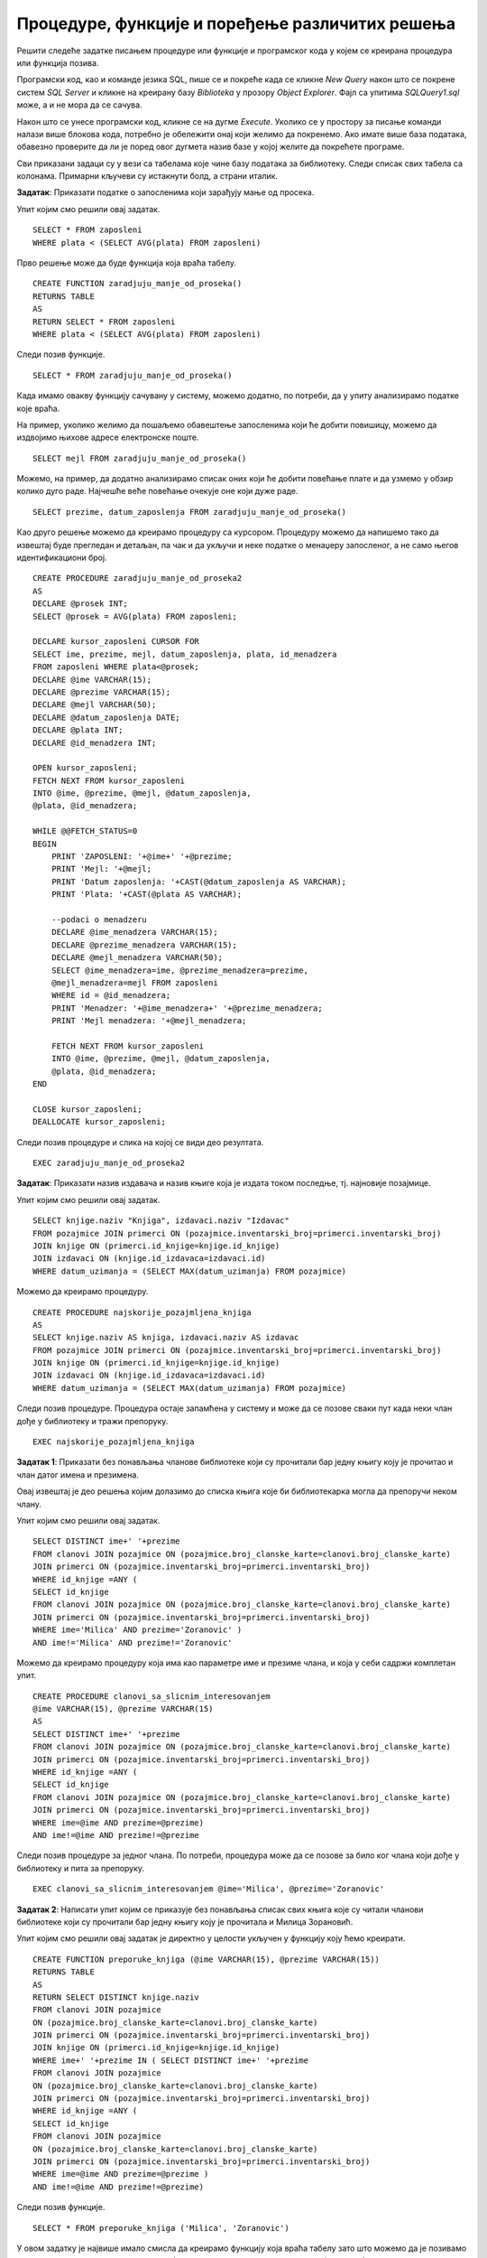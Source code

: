 Процедуре, функције и поређење различитих решења
================================================

.. suggestionnote::

    Кроз искуство у програмирању се стиче и вештина да се препозна који начин решавања је најбоље  применити у некој конкретној ситуацију. Искуство долази кроз рад на великом броју задатака. 

Решити следеће задатке писањем процедуре или функције и програмског кода у којем се креирана процедура или функција позива. 

Програмски код, као и команде језика SQL, пише се и покреће када се кликне *New Query* након што се покрене систем *SQL Server* и кликне на креирану базу *Biblioteka* у прозору *Object Explorer*. Фајл са упитима *SQLQuery1.sql* може, а и не мора да се сачува.

Након што се унесе програмски код, кликне се на дугме *Execute*. Уколико се у простору за писање команди налази више блокова кода, потребно је обележити онај који желимо да покренемо. Ако имате више база података, обавезно проверите да ли је поред овог дугмета назив базе у којој желите да покрећете програме.  

.. image:: ../../_images/slika_521a.jpg
    :width: 350
    :align: center

Сви приказани задаци су у вези са табелама које чине базу података за библиотеку. Следи списак свих табела са колонама. Примарни кључеви су истакнути болд, а страни италик. 

.. image:: ../../_images/slika_521b.jpg
    :width: 780
    :align: center


.. questionnote::

    1. Наредног месеца ће бити повећање плата запослених у библиотеци за све оне којима је плата тренутно мања од просечне плате свих запослених. Потребан је списак особа које очекује повећање да би се обавиле административне припреме.  

**Задатак**: Приказати податке о запосленима који зарађују мање од просека.

Упит којим смо решили овај задатак.

::

    SELECT * FROM zaposleni
    WHERE plata < (SELECT AVG(plata) FROM zaposleni)

Прво решење може да буде функција која враћа табелу. 

::

    CREATE FUNCTION zaradjuju_manje_od_proseka()
    RETURNS TABLE
    AS 
    RETURN SELECT * FROM zaposleni
    WHERE plata < (SELECT AVG(plata) FROM zaposleni)

Следи позив функције. 

::

    SELECT * FROM zaradjuju_manje_od_proseka()

Када имамо овакву функцију сачувану у систему, можемо додатно, по потреби, да у упиту анализирамо податке које враћа.

На пример, уколико желимо да пошаљемо обавештење запосленима који ће добити повишицу, можемо да издвојимо њихове адресе електронске поште. 

::

    SELECT mejl FROM zaradjuju_manje_od_proseka()

Можемо, на пример, да додатно анализирамо списак оних који ће добити повећање плате и да узмемо у обзир колико дуго раде. Најчешће веће повећање очекује оне који дуже раде. 

::

    SELECT prezime, datum_zaposlenja FROM zaradjuju_manje_od_proseka()

Као друго решење можемо да креирамо процедуру са курсором. Процедуру можемо да напишемо тако да извештај буде прегледан и детаљан, па чак и да укључи и неке податке о менаџеру запосленог, а не само његов идентификациони број. 

::

    CREATE PROCEDURE zaradjuju_manje_od_proseka2
    AS
    DECLARE @prosek INT;
    SELECT @prosek = AVG(plata) FROM zaposleni;

    DECLARE kursor_zaposleni CURSOR FOR
    SELECT ime, prezime, mejl, datum_zaposlenja, plata, id_menadzera
    FROM zaposleni WHERE plata<@prosek;
    DECLARE @ime VARCHAR(15);
    DECLARE @prezime VARCHAR(15);
    DECLARE @mejl VARCHAR(50);
    DECLARE @datum_zaposlenja DATE;
    DECLARE @plata INT;
    DECLARE @id_menadzera INT;

    OPEN kursor_zaposleni;
    FETCH NEXT FROM kursor_zaposleni
    INTO @ime, @prezime, @mejl, @datum_zaposlenja, 
    @plata, @id_menadzera;

    WHILE @@FETCH_STATUS=0
    BEGIN
        PRINT 'ZAPOSLENI: '+@ime+' '+@prezime;
        PRINT 'Mejl: '+@mejl;
        PRINT 'Datum zaposlenja: '+CAST(@datum_zaposlenja AS VARCHAR);
        PRINT 'Plata: '+CAST(@plata AS VARCHAR);

        --podaci o menadzeru
        DECLARE @ime_menadzera VARCHAR(15);
        DECLARE @prezime_menadzera VARCHAR(15);
        DECLARE @mejl_menadzera VARCHAR(50);
        SELECT @ime_menadzera=ime, @prezime_menadzera=prezime, 
        @mejl_menadzera=mejl FROM zaposleni
        WHERE id = @id_menadzera;
        PRINT 'Menadzer: '+@ime_menadzera+' '+@prezime_menadzera;
        PRINT 'Mejl menadzera: '+@mejl_menadzera;
        
        FETCH NEXT FROM kursor_zaposleni
        INTO @ime, @prezime, @mejl, @datum_zaposlenja, 
        @plata, @id_menadzera;
    END

    CLOSE kursor_zaposleni;
    DEALLOCATE kursor_zaposleni;

Следи позив процедуре и слика на којој се види део резултата.

::

    EXEC zaradjuju_manje_od_proseka2

.. image:: ../../_images/slika_522a.jpg
    :width: 400
    :align: center

.. questionnote::

    2. Члан библиотеке је питао за препоруку. Интересује га која је књига и од које издавачке куће тражена најскорије. 

**Задатак**: Приказати назив издавача и назив књиге која је издата током последње, тј. најновије позајмице. 

Упит којим смо решили овај задатак.

::

    SELECT knjige.naziv "Knjiga", izdavaci.naziv "Izdavac"
    FROM pozajmice JOIN primerci ON (pozajmice.inventarski_broj=primerci.inventarski_broj)
    JOIN knjige ON (primerci.id_knjige=knjige.id_knjige)
    JOIN izdavaci ON (knjige.id_izdavaca=izdavaci.id)
    WHERE datum_uzimanja = (SELECT MAX(datum_uzimanja) FROM pozajmice)

Можемо да креирамо процедуру. 

::

    CREATE PROCEDURE najskorije_pozajmljena_knjiga
    AS
    SELECT knjige.naziv AS knjiga, izdavaci.naziv AS izdavac
    FROM pozajmice JOIN primerci ON (pozajmice.inventarski_broj=primerci.inventarski_broj)
    JOIN knjige ON (primerci.id_knjige=knjige.id_knjige)
    JOIN izdavaci ON (knjige.id_izdavaca=izdavaci.id)
    WHERE datum_uzimanja = (SELECT MAX(datum_uzimanja) FROM pozajmice)

Следи позив процедуре. Процедура остаје запамћена у систему и може да се позове сваки пут када неки члан дође у библиотеку и тражи препоруку. 

::

    EXEC najskorije_pozajmljena_knjiga

.. questionnote::

    3. Члан библиотеке Милица Зорановић је дошла у библиотеку и пита за препоруку за неку књигу. Библиотекарка је одлучила да извуче списак књига које су читали други чланови библиотеке који су читали бар неку од књига које је читала и Милица, тј. неки избор књига других чланова библиотеке чији се укус бар делимично поклапа са Миличиним. Милица онда са тог списка може да изабере неки од наслова који јој се допадне. 

**Задатак 1**: Приказати без понављања чланове библиотеке који су прочитали бар једну књигу коју је прочитао и члан датог имена и презимена.  

Овај извештај је део решења којим долазимо до списка књига које би библиотекарка могла да препоручи неком члану. 

Упит којим смо решили овај задатак.

::

    SELECT DISTINCT ime+' '+prezime
    FROM clanovi JOIN pozajmice ON (pozajmice.broj_clanske_karte=clanovi.broj_clanske_karte)
    JOIN primerci ON (pozajmice.inventarski_broj=primerci.inventarski_broj)
    WHERE id_knjige =ANY (
    SELECT id_knjige
    FROM clanovi JOIN pozajmice ON (pozajmice.broj_clanske_karte=clanovi.broj_clanske_karte)
    JOIN primerci ON (pozajmice.inventarski_broj=primerci.inventarski_broj)
    WHERE ime='Milica' AND prezime='Zoranovic' )
    AND ime!='Milica' AND prezime!='Zoranovic'

Можемо да креирамо процедуру која има као параметре име и презиме члана, и која у себи садржи комплетан упит. 

::

    CREATE PROCEDURE clanovi_sa_slicnim_interesovanjem
    @ime VARCHAR(15), @prezime VARCHAR(15)
    AS
    SELECT DISTINCT ime+' '+prezime
    FROM clanovi JOIN pozajmice ON (pozajmice.broj_clanske_karte=clanovi.broj_clanske_karte)
    JOIN primerci ON (pozajmice.inventarski_broj=primerci.inventarski_broj)
    WHERE id_knjige =ANY (
    SELECT id_knjige
    FROM clanovi JOIN pozajmice ON (pozajmice.broj_clanske_karte=clanovi.broj_clanske_karte)
    JOIN primerci ON (pozajmice.inventarski_broj=primerci.inventarski_broj)
    WHERE ime=@ime AND prezime=@prezime)
    AND ime!=@ime AND prezime!=@prezime

Следи позив процедуре за једног члана. По потреби, процедура може да се позове за било ког члана који дође у библиотеку и пита за препоруку. 

::

    EXEC clanovi_sa_slicnim_interesovanjem @ime='Milica', @prezime='Zoranovic'

**Задатак 2**: Написати упит којим се приказује без понављања списак свих књига које су читали чланови библиотеке који су прочитали бар једну књигу коју је прочитала и Милица Зорановић. 

Упит којим смо решили овај задатак је директно у целости укључен у функцију коју ћемо креирати.

::

    CREATE FUNCTION preporuke_knjiga (@ime VARCHAR(15), @prezime VARCHAR(15))
    RETURNS TABLE
    AS
    RETURN SELECT DISTINCT knjige.naziv 
    FROM clanovi JOIN pozajmice 
    ON (pozajmice.broj_clanske_karte=clanovi.broj_clanske_karte)
    JOIN primerci ON (pozajmice.inventarski_broj=primerci.inventarski_broj)
    JOIN knjige ON (primerci.id_knjige=knjige.id_knjige)
    WHERE ime+' '+prezime IN ( SELECT DISTINCT ime+' '+prezime
    FROM clanovi JOIN pozajmice 
    ON (pozajmice.broj_clanske_karte=clanovi.broj_clanske_karte)
    JOIN primerci ON (pozajmice.inventarski_broj=primerci.inventarski_broj)
    WHERE id_knjige =ANY (
    SELECT id_knjige
    FROM clanovi JOIN pozajmice 
    ON (pozajmice.broj_clanske_karte=clanovi.broj_clanske_karte)
    JOIN primerci ON (pozajmice.inventarski_broj=primerci.inventarski_broj)
    WHERE ime=@ime AND prezime=@prezime )
    AND ime!=@ime AND prezime!=@prezime)

Следи позив функције. 

::

    SELECT * FROM preporuke_knjiga ('Milica', 'Zoranovic')

У овом задатку је највише имало смисла да креирамо функцију која враћа табелу зато што можемо да је позивамо на различите начине и да тако додатно филтрирамо списак предлога књига који смо добили. 

На пример, Милица жели неку књигу из области рачунарства, а да ју је читао неко ко има сличан избор књига као и она. 

::

    SELECT * FROM preporuke_knjiga ('Milica', 'Zoranovic')
    WHERE naziv LIKE '%racunarstvo%'

У следећем упиту се из списка предложених књига издвајају оне, ако постоје, које је објавила одређена издавачка кућа. 

::

    SELECT * FROM preporuke_knjiga ('Milica', 'Zoranovic')
    WHERE naziv IN (SELECT knjige.naziv
    FROM knjige JOIN izdavaci
    ON (knjige.id_izdavaca=izdavaci.id) 
    WHERE izdavaci.naziv='CET')

У следећем упиту се из списка предложених књига издвајају оне, ако постоје, које је написао одређени писац.  

::

    SELECT * FROM preporuke_knjiga ('Milica', 'Zoranovic')
    WHERE naziv IN (SELECT knjige.naziv
    FROM knjige JOIN autori_knjige
    ON (autori_knjige.id_knjige=knjige.id_knjige)
    JOIN autori ON (autori_knjige.id_autora=autori.id_autora) 
    WHERE ime='Marko' AND prezime='Vidojkovic')

Кад год неки члан пита за препоруку, може да се позове ова функција која је сачувана у систему. На пример, можемо да је позовемо за члана Оливеру Стошић.

::

    SELECT * FROM preporuke_knjiga ('Olivera', 'Stosic')

